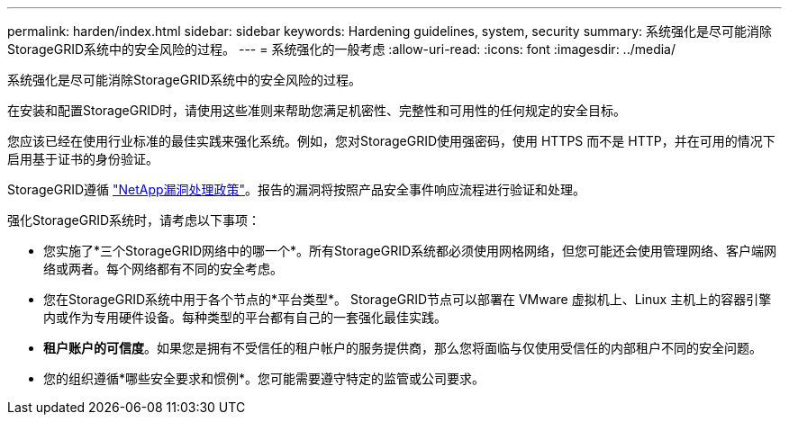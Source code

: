 ---
permalink: harden/index.html 
sidebar: sidebar 
keywords: Hardening guidelines, system, security 
summary: 系统强化是尽可能消除StorageGRID系统中的安全风险的过程。 
---
= 系统强化的一般考虑
:allow-uri-read: 
:icons: font
:imagesdir: ../media/


[role="lead"]
系统强化是尽可能消除StorageGRID系统中的安全风险的过程。

在安装和配置StorageGRID时，请使用这些准则来帮助您满足机密性、完整性和可用性的任何规定的安全目标。

您应该已经在使用行业标准的最佳实践来强化系统。例如，您对StorageGRID使用强密码，使用 HTTPS 而不是 HTTP，并在可用的情况下启用基于证书的身份验证。

StorageGRID遵循 https://security.netapp.com/policy/["NetApp漏洞处理政策"^]。报告的漏洞将按照产品安全事件响应流程进行验证和处理。

强化StorageGRID系统时，请考虑以下事项：

* 您实施了*三个StorageGRID网络中的哪一个*。所有StorageGRID系统都必须使用网格网络，但您可能还会使用管理网络、客户端网络或两者。每个网络都有不同的安全考虑。
* 您在StorageGRID系统中用于各个节点的*平台类型*。 StorageGRID节点可以部署在 VMware 虚拟机上、Linux 主机上的容器引擎内或作为专用硬件设备。每种类型的平台都有自己的一套强化最佳实践。
* *租户账户的可信度*。如果您是拥有不受信任的租户帐户的服务提供商，那么您将面临与仅使用受信任的内部租户不同的安全问题。
* 您的组织遵循*哪些安全要求和惯例*。您可能需要遵守特定的监管或公司要求。

